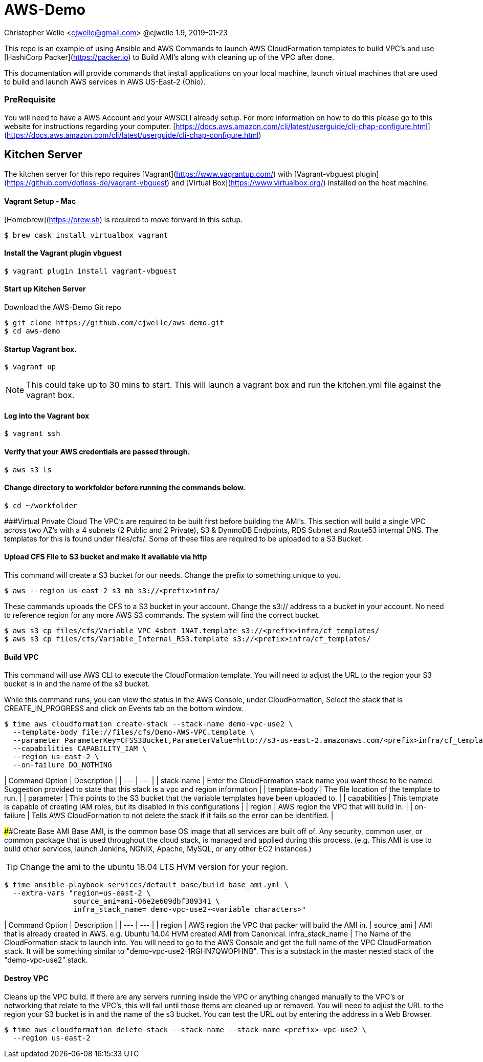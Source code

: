 # AWS-Demo

Christopher Welle <cjwelle@gmail.com>
@cjwelle
1.9, 2019-01-23

This repo is an example of using Ansible and AWS Commands to launch AWS CloudFormation templates to build VPC's and use [HashiCorp Packer](https://packer.io) to Build AMI's along with cleaning up of the VPC after done.

This documentation will provide commands that install applications on your local machine, launch virtual machines that are used to build and launch AWS services in AWS US-East-2 (Ohio).

### PreRequisite
You will need to have a AWS Account and your AWSCLI already setup. For more information on how to do this please go to this website for instructions regarding your computer. [https://docs.aws.amazon.com/cli/latest/userguide/cli-chap-configure.html](https://docs.aws.amazon.com/cli/latest/userguide/cli-chap-configure.html)

## Kitchen Server
The kitchen server for this repo requires [Vagrant](https://www.vagrantup.com/) with [Vagrant-vbguest plugin](https://github.com/dotless-de/vagrant-vbguest) and [Virtual Box](https://www.virtualbox.org/) installed on the host machine.

#### Vagrant Setup - Mac

[Homebrew](https://brew.sh) is required to move forward in this setup.

```bash
$ brew cask install virtualbox vagrant
```

#### Install the Vagrant plugin vbguest

```bash
$ vagrant plugin install vagrant-vbguest
```

#### Start up Kitchen Server
Download the AWS-Demo Git repo
```bash
$ git clone https://github.com/cjwelle/aws-demo.git
$ cd aws-demo
```

#### Startup Vagrant box.
```bash
$ vagrant up
```

NOTE: This could take up to 30 mins to start. This will launch a vagrant box and run the kitchen.yml file against the vagrant box.

#### Log into the Vagrant box

```bash
$ vagrant ssh
```

#### Verify that your AWS credentials are passed through.
```bash
$ aws s3 ls
```

#### Change directory to workfolder before running the commands below.
```bash
$ cd ~/workfolder
```

###Virtual Private Cloud
The VPC's are required to be built first before building the AMI's. This section will build a single VPC across two AZ's with a 4 subnets (2 Public and 2 Private), S3 & DynmoDB Endpoints, RDS Subnet and Route53 internal DNS. The templates for this is found under files/cfs/. Some of these files are required to be uploaded to a S3 Bucket.

#### Upload CFS File to S3 bucket and make it available via http


This command will create a S3 bucket for our needs. Change the prefix to something unique to you.
```bash
$ aws --region us-east-2 s3 mb s3://<prefix>infra/
```

These commands uploads the CFS to a S3 bucket in your account. Change the s3:// address to a bucket in your account.
No need to reference region for any more AWS S3 commands. The system will find the correct bucket.

```bash
$ aws s3 cp files/cfs/Variable_VPC_4sbnt_1NAT.template s3://<prefix>infra/cf_templates/
$ aws s3 cp files/cfs/Variable_Internal_R53.template s3://<prefix>infra/cf_templates/
```

#### Build VPC
This command will use AWS CLI to execute the CloudFormation template. You will need to adjust the URL to the region your S3 bucket is in and the name of the s3 bucket.

While this command runs, you can view the status in the AWS Console, under CloudFormation, Select the stack that is CREATE_IN_PROGRESS and click on Events tab on the bottom window.
```bash
$ time aws cloudformation create-stack --stack-name demo-vpc-use2 \
  --template-body file://files/cfs/Demo-AWS-VPC.template \
  --parameter ParameterKey=CFSS3Bucket,ParameterValue=http://s3-us-east-2.amazonaws.com/<prefix>infra/cf_templates/ \
  --capabilities CAPABILITY_IAM \
  --region us-east-2 \
  --on-failure DO_NOTHING
```

| Command Option | Description |
| --- | --- |
| stack-name | Enter the CloudFormation stack name you want these to be named. Suggestion provided to state that this stack is a vpc and region information |
| template-body | The file location of the template to run. |
| parameter | This points to the S3 bucket that the variable templates have been uploaded to. |
| capabilities | This template is capable of creating IAM roles, but its disabled in this configurations |
| region | AWS region the VPC that will build in. |
| on-failure | Tells AWS CloudFormation to not delete the stack if it fails so the error can be identified. |


####Create Base AMI
Base AMI, is the common base OS image that all services are built off of. Any security, common user, or common package that is used throughout the cloud stack, is managed and applied during this process. (e.g. This AMI is use to build other services, launch Jenkins, NGNIX, Apache, MySQL, or any other EC2 instances.)

TIP: Change the ami to the ubuntu 18.04 LTS HVM version for your region.

```bash
$ time ansible-playbook services/default_base/build_base_ami.yml \
  --extra-vars "region=us-east-2 \
                source_ami=ami-06e2e609dbf389341 \
                infra_stack_name= demo-vpc-use2-<variable characters>"
```

| Command Option | Description |
| --- | --- |
| region | AWS region the VPC that packer will build the AMI in. |
source_ami | AMI that is already created in AWS. e.g. Ubuntu 14.04 HVM created AMI from Canonical.
 infra_stack_name | The Name of the CloudFormation stack to launch into. You will need to go to the AWS Console and get the full name of the VPC CloudFormation stack. It will be something similar to "demo-vpc-use2-1RGHN7QWOPHNB". This is a substack in the master nested stack of the "demo-vpc-use2" stack.


#### Destroy VPC
Cleans up the VPC build.
If there are any servers running inside the VPC or anything changed manually to the VPC's or networking that relate to the VPC's, this will fail until those items are cleaned up or removed. You will need to adjust the URL to the region your S3 bucket is in and the name of the s3 bucket. You can test the URL out by entering the address in a Web Browser.

```bash
$ time aws cloudformation delete-stack --stack-name --stack-name <prefix>-vpc-use2 \
  --region us-east-2
```
